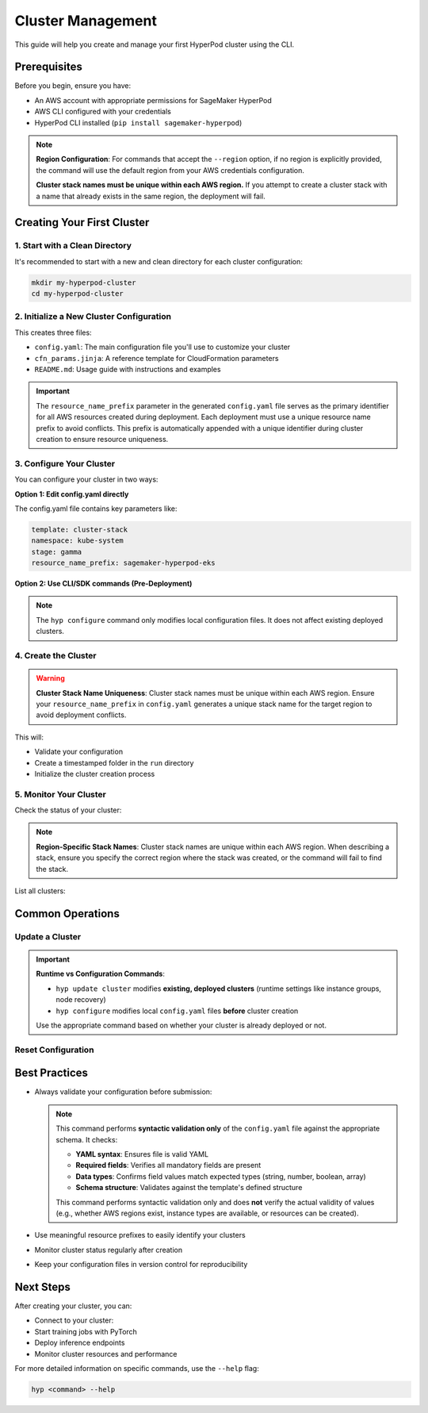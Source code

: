 Cluster Management
===============================================

This guide will help you create and manage your first HyperPod cluster using the CLI.

Prerequisites
-------------

Before you begin, ensure you have:

- An AWS account with appropriate permissions for SageMaker HyperPod
- AWS CLI configured with your credentials
- HyperPod CLI installed (``pip install sagemaker-hyperpod``)

.. note::
   **Region Configuration**: For commands that accept the ``--region`` option, if no region is explicitly provided, the command will use the default region from your AWS credentials configuration.

   **Cluster stack names must be unique within each AWS region.** If you attempt to create a cluster stack with a name that already exists in the same region, the deployment will fail.

Creating Your First Cluster
----------------------------

1. Start with a Clean Directory
~~~~~~~~~~~~~~~~~~~~~~~~~~~~~~~

It's recommended to start with a new and clean directory for each cluster configuration:

.. code-block:: bash

   mkdir my-hyperpod-cluster
   cd my-hyperpod-cluster

2. Initialize a New Cluster Configuration
~~~~~~~~~~~~~~~~~~~~~~~~~~~~~~~~~~~~~~~~~~

.. tab-set::

   .. tab-item:: CLI

      .. code-block:: bash

         hyp init cluster-stack

This creates three files:

- ``config.yaml``: The main configuration file you'll use to customize your cluster
- ``cfn_params.jinja``: A reference template for CloudFormation parameters
- ``README.md``: Usage guide with instructions and examples

.. important::
   The ``resource_name_prefix`` parameter in the generated ``config.yaml`` file serves as the primary identifier for all AWS resources created during deployment. Each deployment must use a unique resource name prefix to avoid conflicts. This prefix is automatically appended with a unique identifier during cluster creation to ensure resource uniqueness.

3. Configure Your Cluster
~~~~~~~~~~~~~~~~~~~~~~~~~~

You can configure your cluster in two ways:

**Option 1: Edit config.yaml directly**

The config.yaml file contains key parameters like:

.. code-block:: yaml

   template: cluster-stack
   namespace: kube-system
   stage: gamma
   resource_name_prefix: sagemaker-hyperpod-eks

**Option 2: Use CLI/SDK commands (Pre-Deployment)**

.. tab-set::

   .. tab-item:: CLI

      .. code-block:: bash

         hyp configure --resource-name-prefix your-resource-prefix

.. note::
   The ``hyp configure`` command only modifies local configuration files. It does not affect existing deployed clusters.   

4. Create the Cluster
~~~~~~~~~~~~~~~~~~~~~

.. warning::
   **Cluster Stack Name Uniqueness**: Cluster stack names must be unique within each AWS region. Ensure your ``resource_name_prefix`` in ``config.yaml`` generates a unique stack name for the target region to avoid deployment conflicts.

.. tab-set::

   .. tab-item:: CLI

      .. code-block:: bash

         hyp create --region your-region

This will:

- Validate your configuration
- Create a timestamped folder in the ``run`` directory
- Initialize the cluster creation process

5. Monitor Your Cluster
~~~~~~~~~~~~~~~~~~~~~~~

Check the status of your cluster:

.. tab-set::

   .. tab-item:: CLI

      .. code-block:: bash

         hyp describe cluster-stack your-cluster-name --region your-region

   .. tab-item:: SDK

      .. code-block:: python
         
         from sagemaker.hyperpod.cluster_management.hp_cluster_stack import HpClusterStack

         # Describe a specific cluster stack
         response = HpClusterStack.describe("your-cluster-name", region="your-region")
         print(f"Stack Status: {response['Stacks'][0]['StackStatus']}")
         print(f"Stack Name: {response['Stacks'][0]['StackName']}")

.. note::
   **Region-Specific Stack Names**: Cluster stack names are unique within each AWS region. When describing a stack, ensure you specify the correct region where the stack was created, or the command will fail to find the stack.
         

List all clusters:

.. tab-set::

   .. tab-item:: CLI

      .. code-block:: bash

         hyp list cluster-stack --region your-region

   .. tab-item:: SDK

      .. code-block:: python

         from sagemaker.hyperpod.cluster_management.hp_cluster_stack import HpClusterStack

         # List all CloudFormation stacks (including cluster stacks)
         stacks = HpClusterStack.list(region="your-region")
         for stack in stacks['StackSummaries']:
            print(f"Stack: {stack['StackName']}, Status: {stack['StackStatus']}")


Common Operations
-----------------

Update a Cluster
~~~~~~~~~~~~~~~~~

.. important::
   **Runtime vs Configuration Commands**: 
   
   - ``hyp update cluster`` modifies **existing, deployed clusters** (runtime settings like instance groups, node recovery)
   - ``hyp configure`` modifies local ``config.yaml`` files **before** cluster creation
   
   Use the appropriate command based on whether your cluster is already deployed or not.

.. tab-set::

   .. tab-item:: CLI

      .. code-block:: bash

         hyp update cluster \
             --cluster-name your-cluster-name \
             --instance-groups "[]" \
             --region your-region   

Reset Configuration
~~~~~~~~~~~~~~~~~~~

.. tab-set::

   .. tab-item:: CLI

      .. code-block:: bash

         hyp reset


Best Practices
--------------

- Always validate your configuration before submission:

  .. tab-set::

     .. tab-item:: CLI

        .. code-block:: bash

           hyp validate

  .. note::
     This command performs **syntactic validation only** of the ``config.yaml`` file against the appropriate schema. It checks:

     - **YAML syntax**: Ensures file is valid YAML
     - **Required fields**: Verifies all mandatory fields are present
     - **Data types**: Confirms field values match expected types (string, number, boolean, array)
     - **Schema structure**: Validates against the template's defined structure

     This command performs syntactic validation only and does **not** verify the actual validity of values (e.g., whether AWS regions exist, instance types are available, or resources can be created).
     
- Use meaningful resource prefixes to easily identify your clusters
- Monitor cluster status regularly after creation
- Keep your configuration files in version control for reproducibility

Next Steps
----------

After creating your cluster, you can:

- Connect to your cluster:

  .. tab-set::

     .. tab-item:: CLI

        .. code-block:: bash

           hyp set-cluster-context --cluster-name your-cluster-name

- Start training jobs with PyTorch
- Deploy inference endpoints
- Monitor cluster resources and performance

For more detailed information on specific commands, use the ``--help`` flag:

.. code-block:: bash

   hyp <command> --help